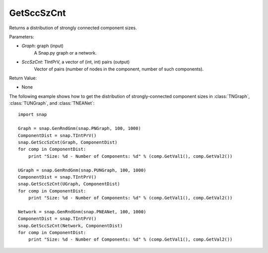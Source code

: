 GetSccSzCnt
'''''''''''

.. function:: GetSccSzCnt(Graph, SccSzCnt)

Returns a distribution of strongly connected component sizes.

Parameters:

- *Graph*: graph (input)
	A Snap.py graph or a network.

- *SccSzCnt*: TIntPrV, a vector of (int, int) pairs (output)
    Vector of pairs (number of nodes in the component, number of such components).

Return Value:

- None


The following example shows how to get the distribution of strongly-connected component sizes in
:class:`TNGraph`, :class:`TUNGraph`, and :class:`TNEANet`::

	import snap

	Graph = snap.GenRndGnm(snap.PNGraph, 100, 1000)
	ComponentDist = snap.TIntPrV()
	snap.GetSccSzCnt(Graph, ComponentDist)
	for comp in ComponentDist:
	    print "Size: %d - Number of Components: %d" % (comp.GetVal1(), comp.GetVal2())

	UGraph = snap.GenRndGnm(snap.PUNGraph, 100, 1000)
	ComponentDist = snap.TIntPrV()
	snap.GetSccSzCnt(UGraph, ComponentDist)
	for comp in ComponentDist:
	    print "Size: %d - Number of Components: %d" % (comp.GetVal1(), comp.GetVal2())

	Network = snap.GenRndGnm(snap.PNEANet, 100, 1000)
	ComponentDist = snap.TIntPrV()
	snap.GetSccSzCnt(Network, ComponentDist)
	for comp in ComponentDist:
	    print "Size: %d - Number of Components: %d" % (comp.GetVal1(), comp.GetVal2())
